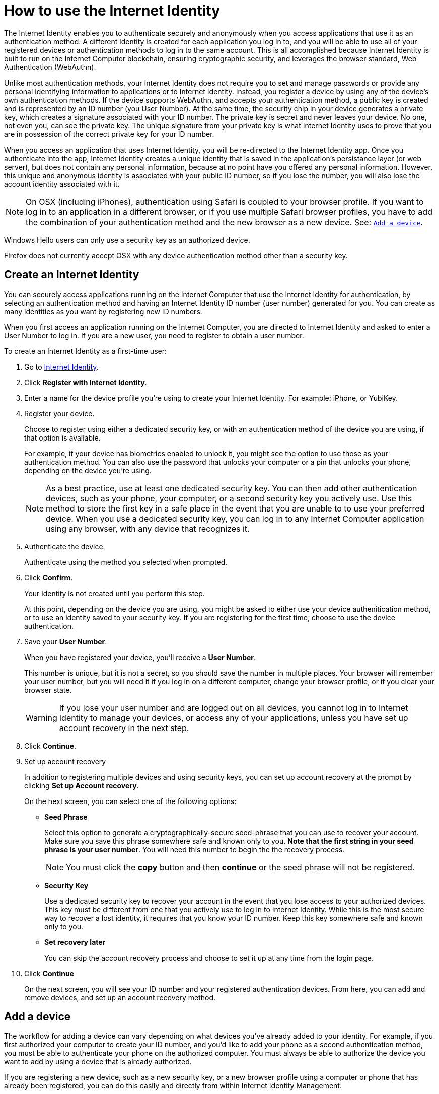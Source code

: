 = How to use the Internet Identity 
:keywords: Internet Computer,blockchain,protocol,replica,subnet,data center,canister,developer
:proglang: Motoko
:platform: Internet Computer platform
:IC: Internet Computer
:company-id: DFINITY
:sdk-short-name: DFINITY Canister SDK

The Internet Identity enables you to authenticate securely and anonymously when you access applications that use it as an authentication method. A different identity is created for each application you log in to, and you will be able to use all of your registered devices or authentication methods to log in to the same account. This is all accomplished because Internet Identity is built to run on the {IC} blockchain, ensuring cryptographic security, and leverages the browser standard, Web Authentication (WebAuthn). 

Unlike most authentication methods, your Internet Identity does not require you to set and manage passwords or provide any personal identifying information to applications or to Internet Identity. Instead, you register a device by using any of the device's own authentication methods. If the device supports WebAuthn, and accepts your authentication method, a public key is created and is represented by an ID number (you User Number). At the same time, the security chip in your device generates a  private key, which creates a signature associated with your ID number. The private key is secret and never leaves your device. No one, not even you, can see the private key. The unique signature from your private key is what Internet Identity uses to prove that you are in possession of the correct private key for your ID number. 

When you access an application that uses Internet Identity, you will be re-directed to the Internet Identity app. Once you authenticate into the app, Internet Identity creates a unique identity that is saved in the application's persistance layer (or web server), but does not contain any personal information, because at no point have you offered any personal information. However, this unique and anonymous identity is associated with your public ID number, so if you lose the number, you will also lose the account identity associated with it.

NOTE: On OSX (including iPhones), authentication using Safari is coupled to your browser profile. If you want to log in to an application in a different browser, or if you use multiple Safari browser profiles, you have to add the combination of your authentication method and the new browser as a new device. See: <<Add a device,`+Add a device+`>>.

Windows Hello users can only use a security key as an authorized device.

Firefox does not currently accept OSX with any device authentication method other than a security key. 

== Create an Internet Identity

You can securely access applications running on the {IC} that use the Internet Identity for authentication, by selecting an authentication method and having an Internet Identity ID number (user number) generated for you. You can create as many identities as you want by registering new ID numbers. 

When you first access an application running on the {IC}, you are directed to Internet Identity and asked to enter a User Number to log in. If you are a new user, you need to register to obtain a user number.

To create an Internet Identity as a first-time user:

. Go to link:https://identity.ic0.app/[Internet Identity].

. Click *Register with Internet Identity*. 

. Enter a name for the device profile you’re using to create your Internet Identity. For example: iPhone, or YubiKey. 

. Register your device.
+
Choose to register using either a dedicated security key, or with an authentication method of the device you are using, if that option is available. 
+
For example, if your device has biometrics enabled to unlock it, you might see the option to use those as your authentication method. You can also use the password that unlocks your computer or a pin that unlocks your phone, depending on the device you’re using.
+

NOTE: As a best practice, use at least one dedicated security key. You can then add other authentication devices, such as your phone, your computer, or a second security key you actively use. Use this method to store the first key in a safe place in the event that you are unable to to use your preferred device. When you use a dedicated security key, you can log in to any {IC} application using any browser, with any device that recognizes it. 
+
. Authenticate the device.
+ 
Authenticate using the method you selected when prompted.

. Click *Confirm*. 
+
Your identity is not created until you perform this step. 
+
At this point, depending on the device you are using, you might be asked to either use your device authenitication method, or to use an identity saved to your security key. If you are registering for the first time, choose to use the device authentication. 
. Save your *User Number*.
+
When you have registered your device, you’ll receive a *User Number*. 
+
This number is unique, but it is not a secret, so you should save the number in multiple places. 
Your browser will remember your user number, but you will need it if you log in on a different computer, change your browser profile, or if you clear your browser state. 
+
WARNING: If you lose your user number and are logged out on all devices, you cannot log in to Internet Identity to manage your devices, or access any of your applications, unless you have set up account recovery in the next step.

. Click *Continue*. 

. Set up account recovery
+
In addition to registering multiple devices and using security keys, you can set up account recovery at the prompt by clicking *Set up Account recovery*. 
+
On the next screen, you can select one of the following options:

* *Seed Phrase*
+ 
Select this option to generate a cryptographically-secure seed-phrase that you can use to recover your account. Make sure you save this phrase somewhere safe and known only to you. *Note that the first string in your seed phrase is your user number*. You will need this number to begin the the recovery process.
+
NOTE: You must click the *copy* button and then *continue* or the seed phrase will not be registered. 

* *Security Key*
+
Use a dedicated security key to recover your account in the event that you lose access to your authorized devices. This key must be different from one that you actively use to log in to Internet Identity. While this is the most secure way to recover a lost identity, it requires that you know your ID number. Keep this key somewhere safe and known only to you. 

* *Set recovery later*
+
You can skip the account recovery process and choose to set it up at any time from the login page. 

. Click *Continue*
+
On the next screen, you will see your ID number and your registered authentication devices. 
From here, you can add and remove devices, and set up an account recovery method. 

== Add a device 

The workflow for adding a device can vary depending on what devices you’ve already added to your identity. For example, if you first authorized your computer to create your ID number, and you’d like to add your phone as a second authentication method, you must be able to authenticate your phone on the authorized computer. You must always be able to authorize the device you want to add by using a device that is already authorized.

If you are registering a new device, such as a new security key, or a new browser profile using a computer or phone that has already been registered, you can do this easily and directly from within Internet Identity Management. 

Other workflows can be more complex, for example, adding your phone as an authentication device using your authenticated computer.
 
To register your phone as an additional authentication method using the phone's unlock methods:

. Open the Internet Identity web page in your phone’s browser. 

. Click *Already registered but using a new device?*

. Enter your user ID number and click *Continue*.

. Click *GET STARTED*. 

. Select *Use this device with screen lock*. 
+
You will be asked to unlock the device. 
+

NOTE: To use the screen lock option, you have to have screen lock activated on your phone. 

. Authorize your phone.
+
After you’ve unlocked your phone, you will be provided with a URL and a QR code. You must use the URL or QR code in a browser in the computer that has already been authorized. For example, you can copy the URL and email it to yourself, then paste it into a browser on the computer. 
. Enter your user ID number and click *Login*.
. Link your phone to your identity. 
+
If you’re sure that the link you pasted in the browser came from you, click *Yes, link new device*.
. Give the device profile a name and click *Link Device*.
+
Your phone will be redirected to the login page, and you can now use it with your user number to log in.

NOTE: You should register as many devices as possible to prevent you from losing access to your applications should you lose a device. Again, the best way to prevent accidental loss is to set up a recovery method. 


== Recover a lost identity
When you register an identity, you will be prompted to copy a cryptographically-secure seed phrase or to add a dedicated security key for recovery purposes. 

You can choose to do this at any time, but note that if you lose your user number or if you no longer have access to authorized devices, you will need the seed-phrase or the recovery security key to recover your identity. Without one of these, you will be locked out of any applications that require the associated identity. 

If you have set up a recovery phrase or recovery security key, you can regain access to your identity by clicking *Lost access and want to recover?* from the Internet Identity landing page. 
